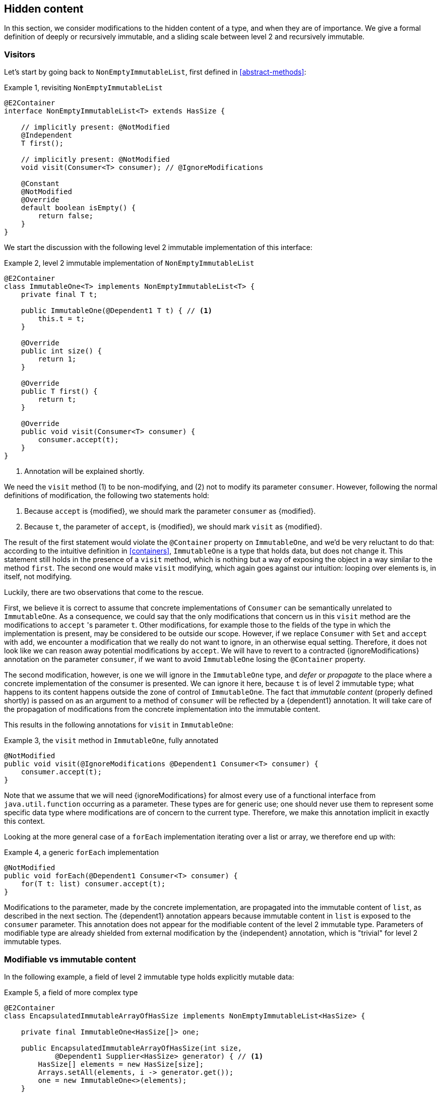 [#hidden-content]
== Hidden content

In this section, we consider modifications to the hidden content of a type, and when they are of importance.
We give a formal definition of deeply or recursively immutable, and a sliding scale between level 2 and recursively immutable.

=== Visitors

Let's start by going back to `NonEmptyImmutableList`, first defined in <<abstract-methods>>:

.Example {counter:example}, revisiting `NonEmptyImmutableList`
[source,java]
----
@E2Container
interface NonEmptyImmutableList<T> extends HasSize {

    // implicitly present: @NotModified
    @Independent
    T first();

    // implicitly present: @NotModified
    void visit(Consumer<T> consumer); // @IgnoreModifications

    @Constant
    @NotModified
    @Override
    default boolean isEmpty() {
        return false;
    }
}
----

We start the discussion with the following level 2 immutable implementation of this interface:

.Example {counter:example}, level 2 immutable implementation of `NonEmptyImmutableList`
[source,java]
----
@E2Container
class ImmutableOne<T> implements NonEmptyImmutableList<T> {
    private final T t;

    public ImmutableOne(@Dependent1 T t) { // <1>
        this.t = t;
    }

    @Override
    public int size() {
        return 1;
    }

    @Override
    public T first() {
        return t;
    }

    @Override
    public void visit(Consumer<T> consumer) {
        consumer.accept(t);
    }
}
----

<1> Annotation will be explained shortly.

We need the `visit` method (1) to be non-modifying, and (2) not to modify its parameter `consumer`.
However, following the normal definitions of modification, the following two statements hold:

1. Because `accept` is {modified}, we should mark the parameter `consumer` as {modified}.
2. Because `t`, the parameter of `accept`, is {modified}, we should mark `visit` as {modified}.

The result of the first statement would violate the `@Container` property on `ImmutableOne`, and we'd be very reluctant to do that:
according to the intuitive definition in <<containers>>, `ImmutableOne` is a type that holds data, but does not change it.
This statement still holds in the presence of a `visit` method, which is nothing but a way of exposing the object in a way similar to the method `first`.
The second one would make `visit` modifying, which again goes against our intuition: looping over elements is, in itself, not modifying.

Luckily, there are two observations that come to the rescue.

First, we believe it is correct to assume that concrete implementations of `Consumer` can be semantically unrelated to `ImmutableOne`.
As a consequence, we could say that the only modifications that concern us in this `visit` method are the modifications to `accept` 's parameter `t`.
Other modifications, for example those to the fields of the type in which the implementation is present, may be considered to be outside our scope.
However, if we replace `Consumer` with `Set` and `accept` with `add`, we encounter a modification that we really do not want to ignore, in an otherwise equal setting.
Therefore, it does not look like we can reason away potential modifications by `accept`.
We will have to revert to a contracted {ignoreModifications} annotation on the parameter `consumer`, if we want to avoid `ImmutableOne` losing the `@Container` property.

The second modification, however, is one we will ignore in the `ImmutableOne` type, and _defer_ or _propagate_ to the place where a concrete implementation of the consumer is presented.
We can ignore it here, because `t` is of level 2 immutable type; what happens to its content happens outside the zone of control of `ImmutableOne`.
The fact that _immutable content_ (properly defined shortly) is passed on as an argument to a method of `consumer` will be reflected by a {dependent1} annotation.
It will take care of the propagation of modifications from the concrete implementation into the immutable content.

This results in the following annotations for `visit` in `ImmutableOne`:

.Example {counter:example}, the `visit` method in `ImmutableOne`, fully annotated
[source,java]
----
@NotModified
public void visit(@IgnoreModifications @Dependent1 Consumer<T> consumer) {
    consumer.accept(t);
}
----

Note that we assume that we will need {ignoreModifications} for almost every use of a functional interface from `java.util.function` occurring as a parameter.
These types are for generic use; one should never use them to represent some specific data type where modifications are of concern to the current type.
Therefore, we make this annotation implicit in exactly this context.

Looking at the more general case of a `forEach` implementation iterating over a list or array, we therefore end up with:

.Example {counter:example}, a generic `forEach` implementation
[source,java]
----
@NotModified
public void forEach(@Dependent1 Consumer<T> consumer) {
    for(T t: list) consumer.accept(t);
}
----

Modifications to the parameter, made by the concrete implementation, are propagated into the immutable content of `list`, as described in the next section.
The {dependent1} annotation appears because immutable content in `list` is exposed to the `consumer` parameter.
This annotation does not appear for the modifiable content of the level 2 immutable type.
Parameters of modifiable type are already shielded from external modification by the {independent} annotation, which is "trivial" for level 2 immutable types.

=== Modifiable vs immutable content

In the following example, a field of level 2 immutable type holds explicitly mutable data:

.Example {counter:example}, a field of more complex type
[source,java]
----
@E2Container
class EncapsulatedImmutableArrayOfHasSize implements NonEmptyImmutableList<HasSize> {

    private final ImmutableOne<HasSize[]> one;

    public EncapsulatedImmutableArrayOfHasSize(int size,
            @Dependent1 Supplier<HasSize> generator) { // <1>
        HasSize[] elements = new HasSize[size];
        Arrays.setAll(elements, i -> generator.get());
        one = new ImmutableOne<>(elements);
    }

    @Override
    public int size() {
        return Arrays.stream(one.first()).mapToInt(HasSize::size).sum();
    }

    @Override
    @Dependent1
    public HasSize first() {
        return one.first()[0];
    }

    @NotModified
    public HasSize get(int index) {
        return one.first()[index];
    }

    @Override
    public void visit(@Dependent1 Consumer<HasSize> consumer) {
        for (HasSize element : one.first()) consumer.accept(element);
    }
}
----

<1> See further, in <<immutable-content-linking>>: the immutable content of this type links to the `generator` parameter.

The object graph of the field `one` consists of a level 2 immutable type (`ImmutableOne`), which in turn holds an array of level 2 immutable type objects (`HasSize`).

As an aside, we note that arrays are essentially level 1 immutable constructs: a chunk of memory is held in an effectively final field, and array access reads and writes from this memory object.
Indeed, consider the following semi-realistic implementation:

.Example {counter:example}, an array is a level 1 immutable container
[source,java]
----
@E1Container
interface Array<T> {
    int length();

    T get(int index);

    @Modified
    void set(int index, T t);
}

@E1Container
interface ConsecutiveBytes {
    int size();

    byte[] get(int pos, int n);

    @Modified
    void set(int pos, byte[] bytes);
}

@E1Container
class ArrayImpl<T> implements Array<T> {
    private static final int bytesInObject = 4;
    private final ConsecutiveBytes bytes;

    public ArrayImpl(int size) {
        bytes = new ConsecutiveBytes(size * bytesInObject);
    }

    @Override
    public int length() { return bytes.size() / bytesInObject; }

    @Override
    public T get(int i) {
        return (T) bytes.get(i * bytesInObject, bytesInObject);
    }

    @Override
    public void set(int index, T t) {
        bytes.set(index * bytesInObject, bytesInObject);
    }
}
----

Returning the to initial topic, we see that the array is not transparent (see <<generics>>) in `EncapsulatedImmutableArrayOfHasSize`:
its values are set in the constructor, and read in almost all methods.
The array clearly is modifiable, and its content is clearly level 2 immutable.

It is clear that the array belongs to the modifiable data, whilst the content of the array is part of the immutable content of the type `EncapsulatedImmutableArrayOfHasSize`.
In general,

****
The *immutable content* of a level 1 immutable type are those parts of the object graphs of the fields that are level 2 immutable, and do not contain accessible, modifiable sub-fields.
The rest of the content is called the *modifiable content* of the level 1 immutable type.
****

Why do we say level 1 immutable here?
We want to be able to use the concept of immutable content, {dependent1}, and propagation of modification in types like `Collection`, `Set` and `List`!
They will often not be level 2 immutable, yet they have a `forEach` or `visit` independent of their immutable status.
It is the modifiable content which is insufficiently shielded, or which is actively modified, that prevents a level 1 immutable type from becoming level 2 immutable.
The immutable content cannot be the differentiator between level 1 and level 2 immutable.

=== Deeply immutable types

We briefly note that the point of propagating modifications to the immutable content, the topic of this chapter, is not relevant when this immutable content is _deeply immutable_.
We have used the latter concept a few times already; now is a good time to define it formally.

A first, necessary restriction for a type to be deeply immutable is that it cannot be extended, i.e., it should be marked as `final`.
This prevents the creation of sub-types which hold data that is inaccessible to the formal parent type, yet potentially modifiable when exposed in a concrete situation, exactly as we are discussing in this chapter.
Note that the Java types that have literals associated with them, the primitives and `java.lang.String`, cannot be extended.
They will form the basis of a recursive definition.
Also note that by definition, a Java 16 `record` type cannot be extended.

The rest of the restrictions follow the rules of level 2 immutability in a remarkably similar way.
Loosely speaking, we still allow for modifiable content, as long as it is properly shielded and not modified, but we require the immutable content to be deeply immutable.
More formally,

****
A type is _deeply immutable_ when the following restrictions hold at the same time:

. the type cannot be extended (it is explicitly marked `final`)
. its fields are effectively final ({final})
. its fields are not modified ({nm})
. its fields are either private, or of deeply immutable type
. its non-private methods and constructors do not expose the non-deeply immutable content of the fields
****

It is straightforward to see that deeply immutable types are also level 2 immutable.
We will not spend more time on deeply immutable constructs, hence not elaborate on the details of rule 5.

=== Propagating modifications

Let us apply the `visit` method of `NonEmptyImmutableList` to `StringBuilder`:

.Example {counter:example}, propagating the modification of `visit`
[source,java]
----
static void print(@NotModified NonEmptyImmutableList<StringBuilder> list) {
    one.visit(System.out::println); // <1>
}

static void addNewLine(@Modified NonEmptyImmutableList<StringBuilder> list) {
    one.visit(sb -> sb.append("\n")); // <2>
}
----

<1> Non-modifying method implies no modification on the immutable content of `list`.
<2> Parameter-modifying lambda propagates a modification to `list` 's immutable content.

It is the second method, `addNewLine`, that is of importance here.
Thanks to the {dependent1} annotation, we know of a modification to `list`, even if `list` is of level 2 immutable type!
It may help to see the for-loop written out, if we temporarily assume that we have added an implementation of `Iterable` to `NonEmptyImmutableList`, functionally identical to `visit`:

.Example {counter:example}, alternative implementation of `addNewLine`
[source,java]
----
static void addNewLine(@Modified NonEmptyImmutableList<StringBuilder> list) {
    for(StringBuilder sb: list) {
      sb.append("\n"));
    }
}
----

We really need the link between `sb` and `list` for the modification on `sb` to propagate to `list`.
Without this propagation, we would not be able to implement the full definition of modification of parameters, as stipulated in <<modification>>, in this relatively straightforward, and probably frequently occurring situation.

Moving from `NonEmptyImmutableList` to `NonEmptyList`, defined <<NonEmptyList, here>>, which has a modifying method, allows us to contrast two different modifications:

.Example {counter:example}, contrasting the modification on the parameter `sb` to that on `list`
[source,java]
----
static void addNewLine(@Modified NonEmptyList<StringBuilder> list) {
    list.visit(sb -> sb.append("\n")); // <1>
}

static void replace(@Modified NonEmptyList<StringBuilder> list) {
    list.setFirst(new StringBuilder("?")); // <2>
}
----

<1> Modification to the immutable content of `list`
<2> Modification to the modifiable content of `list`

Without storing additional information (e.g., using an as yet undefined annotation like `@Modified1` on `list` in `addNewLine`), however, we cannot make the distinction between a modification to the string builders inside `list`, or a modification to `list` itself.
In other words, applying the two methods further on, we cannot

.Example {counter:example}, using `print` and `addNewLine`
[source,java]
----
static String useAddNewLine(@NotModified StringBuilder input) { // <1>
    NonEmptyList<StringBuilder> list = new One<>();
    list.setFirst(input);
    addNewLine(list);
    return list.getFirst().toString();
}

static String useReplace(@NotModified StringBuilder input) {
    NonEmptyList<StringBuilder> list = new One<>();
    list.setFirst(input);
    replace(list); // <2>
    return list.getFirst().toString();
}
----

<1> Should be {modified}, however, in the 3rd statement we cannot know that the modification is to `input` rather than to `list`
<2> This action discards `input` from `list` without modifying it.

****
The example shows that the introduction of {dependent1} only gets us so far: from the concrete, modifying implementation, to the parameter (or field).
We do not plan to keep track of the distinction between modification of immutable content vs modification of modifiable content to a further extent.
****

Finally, we mention again the modification to a field from a concrete lambda:

.Example {counter:example}, modification of a field outside the scope
[source,java]
----
List<String> strings = ...
@Modified
void addToStrings(@NotModified NonEmptyList<StringBuilder> list) {
  list.visit(sb -> strings.add(sb.toString()));
}
----

[#immutable-content-linking]
=== Immutable content linking

Going back to `ImmutableOne`, we see that the constructor links the parameter `t` to the instance's field by means of assignment.
Let us call this binding of parameters of immutable content to the field _content linking_, and mark it using {dependent1}, _content dependence_:

.Example {counter:example}, constructor of `ImmutableOne`
[source,java]
----
private final T t;

public ImmutableOne(@Dependent1 T t) {
    this.t = t;
}
----

Returning a part of the immutable content of the type, or exposing it as argument, both warrants a {dependent1} annotation:

.Example {counter:example}, more methods of `ImmutableOne`
[source,java]
----
@Dependent1
@Override
public T first() {
    return t;
}

@Override
public void visit(@Dependent1 Consumer<T> consumer) {
    consumer.accept(t);
}
----

Observe that content dependence implies 'normal' independence, as described in <<linking-and-independence>> and <<computing-dependence>>, exactly because we are dealing with parameters of level 2 immutable type.

Another place where the immutable content linking can be seen, is the _for-each_ statement:

.Example {counter:example}, for-each loop and immutable content linking
[source,java]
----
ImmutableList<StringBuilder> list = ...;
List<StringBuilder> builders = ...;
for(StringBuilder sb: list) {
    builders.add(sb);
}
----

Because the `Collection` API contain an `add` method annotated as:

.Example {counter:example}, `add` in `Collection` annotated
[source,java]
----
@Modified
boolean add(@NotNull @Dependent1 E e);
----

indicating that after calling `add`, the argument will become part of the immutable content of the collection, we conclude that the local loop variable `sb` gets content linked to the `builders` list.
Similarly, this loop variable contains immutable content from the `list` object.

We reuse the annotation {dependent1} to indicate that the immutable content of two objects are linked.
Let us look at a possible implementation of `Collection.addAll`:

.Example {counter:example}, a possible implementation of `addAll` in `Collection`
[source,java]
----
@Modified
boolean addAll(@NotNull1 @Dependent1 Collection<? extends E> collection) {
    boolean modified = false;
    for (E e : c) if (add(e)) modified = true;
    return modified;
}
----

The call to `add` content links `e` to `this`.
Because `e` is also content linked to `c`, the parameter `collection` holds immutable content linked to the immutable content of the instance.

We are now properly armed to see how a for-each loop can be implemented using an iterator whose immutable content links to that of a level 1 immutable container.

=== Iterator, Iterable, loops

Let us start with the simplest definition of an iterator, without `remove` method:

.Example {counter:example}, the `Iterator` type, without `remove` method
[source,java]
----
@E1Container
interface Iterator<T> {

    @Modified
    @Dependent1
    T next();

    @Modified
    boolean hasNext();
}
----

Either the `next` method, or the `hasNext` method, must make a change to the iterator, because it has to keep track of the next element.
As such, we make both {modified}.
Following the discussion in the previous section, `next` is {dependent1}, because it returns part of the immutable content held by the iterator.

The interface `Iterable` is a supplier of iterators:

.Example {counter:example}, the `Iterable` type
[source,java]
----
@E2Container
interface Iterable<T> {

    @Dependent1
    Iterator<T> iterator();
}
----

First, creating an iterator should never be a modifying operation on a type.
Typically, as we explore in the next section, it implies creating a sub-type, static or not, of the type implementing `Iterable`.
Second, the iterator itself is independent of the fields of the implementing type, but has the ability to return its immutable content.

The loop, on a variable `list` of type implementing `Iterable<T>`, is expressed as `for(T t: list) { ... }`, and can be interpreted as

.Example {counter:example}, implementation of for-each using an `Iterator`
[source,java]
----
Iterator<T> it = list.iterator();
while(it.hasNext()) {
    T t = it.next();
    ...
}
----

The iterator `it` content-links to `list`; via the `next` method, it content-links the immutable content of the `list` to `t`.

[#independent-type]
=== Independence of types

A concrete implementation of an iterator is often a nested type, static or not (inner class), of the iterable type:

.Example {counter:example}, implementation of an `Iterator`
[source,java]
----
@E2Container
public class ImmutableArray<T> implements Iterable<T> {

    @NotNull1
    private final T[] elements;

    @SuppressWarnings("unchecked")
    public ImmutableArray(List<T> input) {
        this.elements = (T[]) input.toArray();
    }

    @Override
    @Independent
    public Iterator<T> iterator() {
        return new IteratorImpl();
    }

    @Container
    @Independent
    class IteratorImpl implements Iterator<T> {
        private int i;

        @Override
        public boolean hasNext() {
            return i < elements.length;
        }

        @Override
        @NotNull
        public T next() {
            return elements[i++];
        }
    }
}
----

For `ImmutableArray` to be level 2 immutable, the `iterator()` method must be independent of the field `elements`.
How do we know this?
The implementation type `IteratorImpl` cannot be level 2 immutable, because it needs to hold the state of the iterator.
However, it should protect the fields owned by its enclosing type.
We propose to add a definition for the independence of a type, very similar to the definition of level 2 immutability:

****
*Definition*: A type is *independent* when it follows these three rules:

*Rule 1*: All constructor parameters linked to fields, and therefore all fields linked to constructor parameters, must be {nm};

*Rule 2*: All fields linked to constructor parameters must be either private or level 2 immutable;

*Rule 3*: All return values of methods must be independent of the fields linked to constructor parameters.
****

The static variant of `IteratorImpl` makes rules 1 and 2 more obvious:

.Example {counter:example}, implementation of an `Iterator` as a static nested type
[source,java]
----
@E2Container
public class ImmutableArray<T> implements Iterable<T> {
    ...

    @Container
    @Independent
    static class IteratorImpl implements Iterator<T> {
        @Modified
        private int i;

        private final T[] elements;

        private IteratorImpl(T[] elements) {
            this.elements = elements;
        }

        @Override
        public boolean hasNext() {
            return i < elements.length;
        }

        @Override
        @NotNull
        @Modified
        public T next() {
            return elements[i++];
        }
    }
}
----

The rules enforce that the data received from, or owned by, the enclosing type, remains properly shielded.

=== Immutable content and eventual immutability

How does the whole story of eventual level 1 or level 2 immutability mix with immutable content?
At some point, once a necessary precondition has been met, the immutable content will be well-defined, and modifying methods become unavailable.
Before that, fields that will eventually contain the immutable content may still be `null`, or may be re-assigned.
This should not have any effect, however, on the computation of immutable content linking, {dependent1} annotations, and the propagation of modifications, since the actual types do not change.
The two concepts are sufficiently perpendicular to each other, and can easily co-exist.